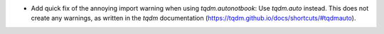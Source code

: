 - Add quick fix of the annoying import warning when using `tqdm.autonotbook`: Use `tqdm.auto` instead. This does not create any warnings, as written in the `tqdm` documentation (https://tqdm.github.io/docs/shortcuts/#tqdmauto).

